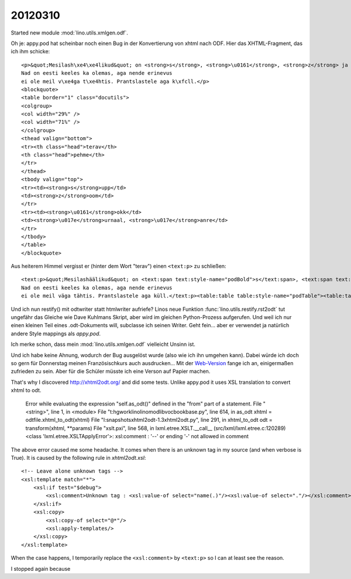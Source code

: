 20120310
========

Started new module :mod:`lino.utils.xmlgen.odf`.

Oh je: appy.pod hat scheinbar noch einen Bug in der Konvertierung von xhtml nach ODF.
Hier das XHTML-Fragment, das ich ihm schicke::
  

  <p>&quot;Mesilash\xe4\xe4likud&quot; on <strong>s</strong>, <strong>\u0161</strong>, <strong>z</strong> ja <strong>\u017e</strong>.
  Nad on eesti keeles ka olemas, aga nende erinevus
  ei ole meil v\xe4ga t\xe4htis. Prantslastele aga k\xfcll.</p>
  <blockquote>
  <table border="1" class="docutils">
  <colgroup>
  <col width="29%" />
  <col width="71%" />
  </colgroup>
  <thead valign="bottom">
  <tr><th class="head">terav</th>
  <th class="head">pehme</th>
  </tr>
  </thead>
  <tbody valign="top">
  <tr><td><strong>s</strong>upp</td>
  <td><strong>z</strong>oom</td>
  </tr>
  <tr><td><strong>\u0161</strong>okk</td>
  <td><strong>\u017e</strong>urnaal, <strong>\u017e</strong>anre</td>
  </tr>
  </tbody>
  </table>
  </blockquote>
  
Aus heiterem Himmel vergisst er (hinter dem Wort "terav") einen ``<text:p>`` zu schließen::

  <text:p>&quot;Mesilashäälikud&quot; on <text:span text:style-name="podBold">s</text:span>, <text:span text:style-name="podBold">š</text:span>, <text:span text:style-name="podBold">z</text:span> ja <text:span text:style-name="podBold">ž</text:span>.
  Nad on eesti keeles ka olemas, aga nende erinevus
  ei ole meil väga tähtis. Prantslastele aga küll.</text:p><table:table table:style-name="podTable"><table:table-column/><table:table-column/><table:table-header-rows><table:table-row><table:table-cell table:style-name="podHeaderCell"><text:p>terav</table:table-cell><table:table-cell table:style-name="podHeaderCell"><text:p>pehme</text:p></table:table-cell></table:table-row></table:table-header-rows><table:table-row><table:table-cell table:style-name="podCell"><text:p><text:span text:style-name="podBold">s</text:span>upp</text:p></table:table-cell><table:table-cell table:style-name="podCell"><text:p><text:span text:style-name="podBold">z</text:span>oom</text:p></table:table-cell></table:table-row><table:table-row><table:table-cell table:style-name="podCell"><text:p><text:span text:style-name="podBold">š</text:span>okk</text:p></table:table-cell><table:table-cell table:style-name="podCell"><text:p><text:span text:style-name="podBold">ž</text:span>urnaal, <text:span text:style-name="podBold">ž</text:span>anre</text:p></table:table-cell></table:table-row></table:table></text:p><table:table table:style-name="podTable"><table:table-column/><table:table-column/><table:table-column/><table:table-row><table:table-cell table:style-name="podCell"><text:p>la <text:span text:style-name="podBold">soupe</text:span></text:p></table:table-cell><table:table-cell table:style-name="podCell"><text:p>[sup]</text:p></table:table-cell><table:table-cell table:style-name="podCell"><text:p>supp</text:p></table:table-cell></table:table-row><table:table-row><table:table-cell table:style-name="podCell"><text:p>le <text:span text:style-name="podBold">garage</text:span></text:p></table:table-cell><table:table-cell table:style-name="podCell"><text:p>[ga&apos;raaž]</text:p></table:table-cell><table:table-cell table:style-name="podCell"><text:p>garaaž</text:p></table:table-cell></table:table-row><table:table-row><table:table-cell table:style-name="podCell"><text:p>le <text:span text:style-name="podBold">genre</text:span></text:p></table:table-cell><table:table-cell table:style-name="podCell"><text:p>[žA~rə]</text:p></table:table-cell><table:table-cell table:style-name="podCell"><text:p>žanre</text:p></table:table-cell></table:table-row><table:table-row><table:table-cell table:style-name="podCell"><text:p>le <text:span text:style-name="podBold">journal</text:span></text:p></table:table-cell><table:table-cell table:style-name="podCell"><text:p>[žur&apos;nal]</text:p></table:table-cell><table:table-cell table:style-name="podCell"><text:p>(1) päevik; (2) ajaleht</text:p></table:table-cell></table:table-row><table:table-row><table:table-cell table:style-name="podCell"><text:p>le <text:span text:style-name="podBold">choc</text:span></text:p></table:table-cell><table:table-cell table:style-name="podCell"><text:p>[žok]</text:p></table:table-cell><table:table-cell table:style-name="podCell"><text:p>(1) šokk; (2) löök</text:p></table:table-cell></table:table-row></table:table>


Und ich nun restify() mit odtwriter statt htmlwriter aufriefe? 
Linos neue Funktion :func:`lino.utils.restify.rst2odt` tut ungefähr 
das Gleiche wie Dave Kuhlmans Skript, aber wird im gleichen 
Python-Prozess aufgerufen.
Und weil ich nur einen kleinen Teil eines .odt-Dokuments will, 
subclasse ich seinen Writer.
Geht fein... aber er verwendet ja natürlich andere Style mappings als 
`appy.pod`.

Ich merke schon, dass mein :mod:`lino.utils.xmlgen.odf` vielleicht Unsinn ist.


Und ich habe keine Ahnung, wodurch der Bug ausgelöst wurde 
(also wie ich ihn umgehen kann).
Dabei würde ich doch so gern für Donnerstag 
meinen Französischkurs auch ausdrucken...
Mit der `Web-Version <http://sites.saffre-rumma.net/cfr/>`_ 
fange ich an, einigermaßen zufrieden zu sein.
Aber für die Schüler müsste ich eine Verson auf Papier machen.


That's why I discovered http://xhtml2odt.org/ and did some tests.
Unlike appy.pod it uses XSL translation to convert xhtml to odt.


  Error while evaluating the expression "self.as_odt()" defined in the "from" part of a statement.
  File "<string>", line 1, in <module>
  File "t:\hgwork\lino\lino\modlib\vocbook\base.py", line 614, in as_odt
  xhtml = odtfile.xhtml_to_odt(xhtml)
  File "l:\snapshots\xhtml2odt-1.3\xhtml2odt.py", line 291, in xhtml_to_odt
  odt = transform(xhtml, **params)
  File "xslt.pxi", line 568, in lxml.etree.XSLT.__call__ (src/lxml/lxml.etree.c:120289)
  <class 'lxml.etree.XSLTApplyError'>: xsl:comment : '--' or ending '-' not allowed in comment


The above error caused me some headache.
It comes when there is an unknown tag in my source (and when verbose is True).
It is caused by the following rule in `xhtml2odt.xsl`::

  <!-- Leave alone unknown tags -->
  <xsl:template match="*">
      <xsl:if test="$debug">
          <xsl:comment>Unknown tag : <xsl:value-of select="name(.)"/><xsl:value-of select="."/></xsl:comment>
      </xsl:if>
      <xsl:copy>
          <xsl:copy-of select="@*"/>
          <xsl:apply-templates/>
      </xsl:copy>
  </xsl:template>
  
When the case happens, I temporarily replace the 
``<xsl:comment>`` by ``<text:p>`` so I can at least see the reason.


I stopped again because 

